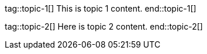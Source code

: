 
// Some example topics

tag::topic-1[]
This is topic 1 content.
end::topic-1[]

tag::topic-2[]
Here is topic 2 content.
end::topic-2[]